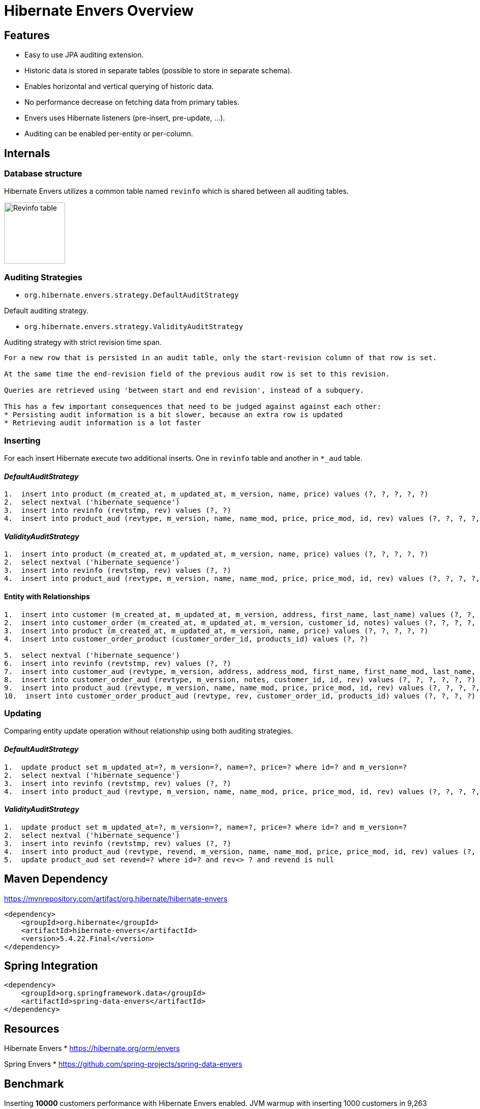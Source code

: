 = Hibernate Envers Overview

== Features

* Easy to use JPA auditing extension.
* Historic data is stored in separate tables (possible to store in separate schema).
* Enables horizontal and vertical querying of historic data.
* No performance decrease on fetching data from primary tables.
* Envers uses Hibernate listeners (pre-insert, pre-update, ...).
* Auditing can be enabled per-entity or per-column.

<<<

== Internals

=== Database structure

Hibernate Envers utilizes a common table named `revinfo` which is shared between all auditing tables.

image::docs/images/envers.png[Revinfo table, 120, align=center]

<<<

=== Auditing Strategies

* `org.hibernate.envers.strategy.DefaultAuditStrategy`

Default auditing strategy.

* `org.hibernate.envers.strategy.ValidityAuditStrategy`

Auditing strategy with strict revision time span.

```
For a new row that is persisted in an audit table, only the start-revision column of that row is set.

At the same time the end-revision field of the previous audit row is set to this revision.

Queries are retrieved using 'between start and end revision', instead of a subquery.

This has a few important consequences that need to be judged against against each other:
* Persisting audit information is a bit slower, because an extra row is updated
* Retrieving audit information is a lot faster
```

<<<

=== Inserting

For each insert Hibernate execute two additional inserts. One in `revinfo` table and another in `*_aud` table.

==== _DefaultAuditStrategy_
----
1.  insert into product (m_created_at, m_updated_at, m_version, name, price) values (?, ?, ?, ?, ?)
2.  select nextval ('hibernate_sequence')
3.  insert into revinfo (revtstmp, rev) values (?, ?)
4.  insert into product_aud (revtype, m_version, name, name_mod, price, price_mod, id, rev) values (?, ?, ?, ?, ?, ?, ?, ?)
----

==== _ValidityAuditStrategy_
----
1.  insert into product (m_created_at, m_updated_at, m_version, name, price) values (?, ?, ?, ?, ?)
2.  select nextval ('hibernate_sequence')
3.  insert into revinfo (revtstmp, rev) values (?, ?)
4.  insert into product_aud (revtype, m_version, name, name_mod, price, price_mod, id, rev) values (?, ?, ?, ?, ?, ?, ?, ?)
----

==== Entity with Relationships
----
1.  insert into customer (m_created_at, m_updated_at, m_version, address, first_name, last_name) values (?, ?, ?, ?, ?, ?)
2.  insert into customer_order (m_created_at, m_updated_at, m_version, customer_id, notes) values (?, ?, ?, ?, ?)
3.  insert into product (m_created_at, m_updated_at, m_version, name, price) values (?, ?, ?, ?, ?)
4.  insert into customer_order_product (customer_order_id, products_id) values (?, ?)

5.  select nextval ('hibernate_sequence')
6.  insert into revinfo (revtstmp, rev) values (?, ?)
7.  insert into customer_aud (revtype, m_version, address, address_mod, first_name, first_name_mod, last_name, last_name_mod, id, rev) values (?, ?, ?, ?, ?, ?, ?, ?, ?, ?)
8.  insert into customer_order_aud (revtype, m_version, notes, customer_id, id, rev) values (?, ?, ?, ?, ?, ?)
9.  insert into product_aud (revtype, m_version, name, name_mod, price, price_mod, id, rev) values (?, ?, ?, ?, ?, ?, ?, ?)
10.  insert into customer_order_product_aud (revtype, rev, customer_order_id, products_id) values (?, ?, ?, ?)

----

<<<

=== Updating

Comparing  entity update operation without relationship using both auditing strategies.

==== _DefaultAuditStrategy_
----
1.  update product set m_updated_at=?, m_version=?, name=?, price=? where id=? and m_version=?
2.  select nextval ('hibernate_sequence')
3.  insert into revinfo (revtstmp, rev) values (?, ?)
4.  insert into product_aud (revtype, m_version, name, name_mod, price, price_mod, id, rev) values (?, ?, ?, ?, ?, ?, ?, ?)
----

==== _ValidityAuditStrategy_
----
1.  update product set m_updated_at=?, m_version=?, name=?, price=? where id=? and m_version=?
2.  select nextval ('hibernate_sequence')
3.  insert into revinfo (revtstmp, rev) values (?, ?)
4.  insert into product_aud (revtype, revend, m_version, name, name_mod, price, price_mod, id, rev) values (?, ?, ?, ?, ?, ?, ?, ?, ?)
5.  update product_aud set revend=? where id=? and rev<> ? and revend is null
----

<<<

== Maven Dependency

https://mvnrepository.com/artifact/org.hibernate/hibernate-envers

----
<dependency>
    <groupId>org.hibernate</groupId>
    <artifactId>hibernate-envers</artifactId>
    <version>5.4.22.Final</version>
</dependency>

----

<<<

== Spring Integration

----
<dependency>
    <groupId>org.springframework.data</groupId>
    <artifactId>spring-data-envers</artifactId>
</dependency>
----

== Resources

Hibernate Envers
* https://hibernate.org/orm/envers

Spring Envers
* https://github.com/spring-projects/spring-data-envers

<<<

== Benchmark

Inserting *10000* customers performance with Hibernate Envers enabled.
JVM warmup with inserting 1000 customers in 9,263 seconds.
Customers were removed after each iteration.

[cols="1,3,3,5",options="footer,header"]
|===
|Iteration |Elapsed time (envers enabled) |Elapsed time (envers disabled) |Notes
|0.*
|9,263
|6,628
|28 % JVM warmup

|1.
|87,803
|51,028
|42%

|2.
|77,505
|53,274
|31%

|3.
|86,064
|60,49
|30%

|4.
|80,668
|57,053
|29%

|5.
|107,384
|66,262
|38%

|6.
|125,834
|78,897
|37%

|7.
|102,802
|85,851
|16%

|8.
|110,22
|79,042
|28%

|9.
|109,497
|76,579
|30%

|10.
|115,709
|76,072
|34%

|Mean
|100,3486
|68,4548
|32%
|===

 *Zero iteration is JVM warmup, done with 1000 inserts of customer in a database.
